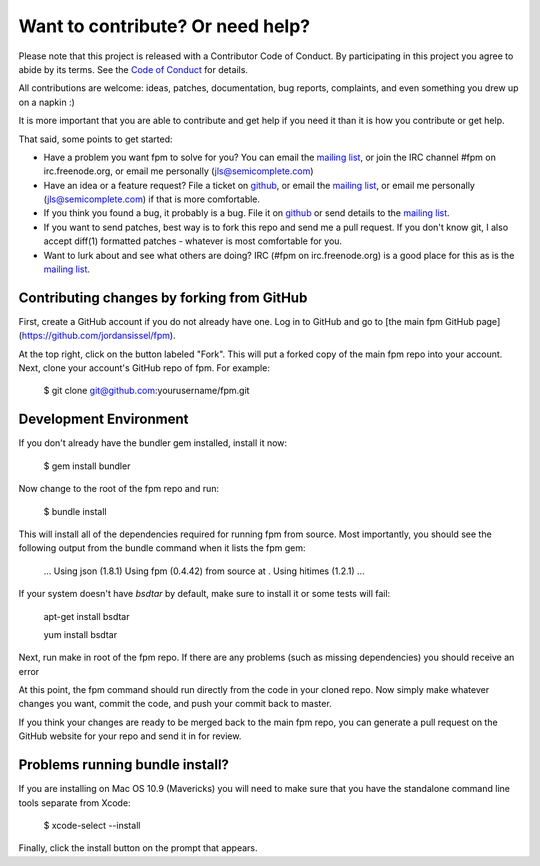 Want to contribute? Or need help?
================================

Please note that this project is released with a Contributor Code of Conduct.
By participating in this project you agree to abide by its terms. See
the `Code of Conduct`_ for details.

.. _Code of Conduct: https://github.com/jordansissel/fpm/blob/master/CODE_OF_CONDUCT.md

All contributions are welcome: ideas, patches, documentation, bug reports,
complaints, and even something you drew up on a napkin :)

It is more important that you are able to contribute and get help if you
need it than it is how you contribute or get help.

That said, some points to get started:

* Have a problem you want fpm to solve for you? You can email the
  `mailing list`_, or join the IRC channel #fpm on irc.freenode.org, or email
  me personally (jls@semicomplete.com)
* Have an idea or a feature request? File a ticket on `github`_, or email the
  `mailing list`_, or email me personally (jls@semicomplete.com) if that is
  more comfortable.
* If you think you found a bug, it probably is a bug. File it on
  `github`_ or send details to the `mailing list`_.
* If you want to send patches, best way is to fork this repo and send me a pull
  request. If you don't know git, I also accept diff(1) formatted patches -
  whatever is most comfortable for you.
* Want to lurk about and see what others are doing? IRC (#fpm on
  irc.freenode.org) is a good place for this as is the `mailing list`_.

.. _mailing list: https://groups.google.com/group/fpm-users
.. _github: https://github.com/jordansissel/fpm

Contributing changes by forking from GitHub
-------------------------------------------

First, create a GitHub account if you do not already have one.  Log in to
GitHub and go to [the main fpm GitHub page](https://github.com/jordansissel/fpm).

At the top right, click on the button labeled "Fork".  This will put a forked
copy of the main fpm repo into your account.  Next, clone your account's GitHub
repo of fpm.  For example:

    $ git clone git@github.com:yourusername/fpm.git

Development Environment
-----------------------

If you don't already have the bundler gem installed, install it now:

    $ gem install bundler

Now change to the root of the fpm repo and run:

    $ bundle install

This will install all of the dependencies required for running fpm from source.
Most importantly, you should see the following output from the bundle command
when it lists the fpm gem:

    ...
    Using json (1.8.1)
    Using fpm (0.4.42) from source at .
    Using hitimes (1.2.1)
    ...

If your system doesn't have `bsdtar` by default, make sure to install it or some
tests will fail:

    apt-get install bsdtar
    
    yum install bsdtar

Next, run make in root of the fpm repo.  If there are any problems (such as
missing dependencies) you should receive an error

At this point, the fpm command should run directly from the code in your cloned
repo.  Now simply make whatever changes you want, commit the code, and push
your commit back to master.

If you think your changes are ready to be merged back to the main fpm repo, you
can generate a pull request on the GitHub website for your repo and send it in
for review.

Problems running bundle install?
--------------------------------

If you are installing on Mac OS 10.9 (Mavericks) you will need to make sure that 
you have the standalone command line tools separate from Xcode:

    $ xcode-select --install

Finally, click the install button on the prompt that appears.


